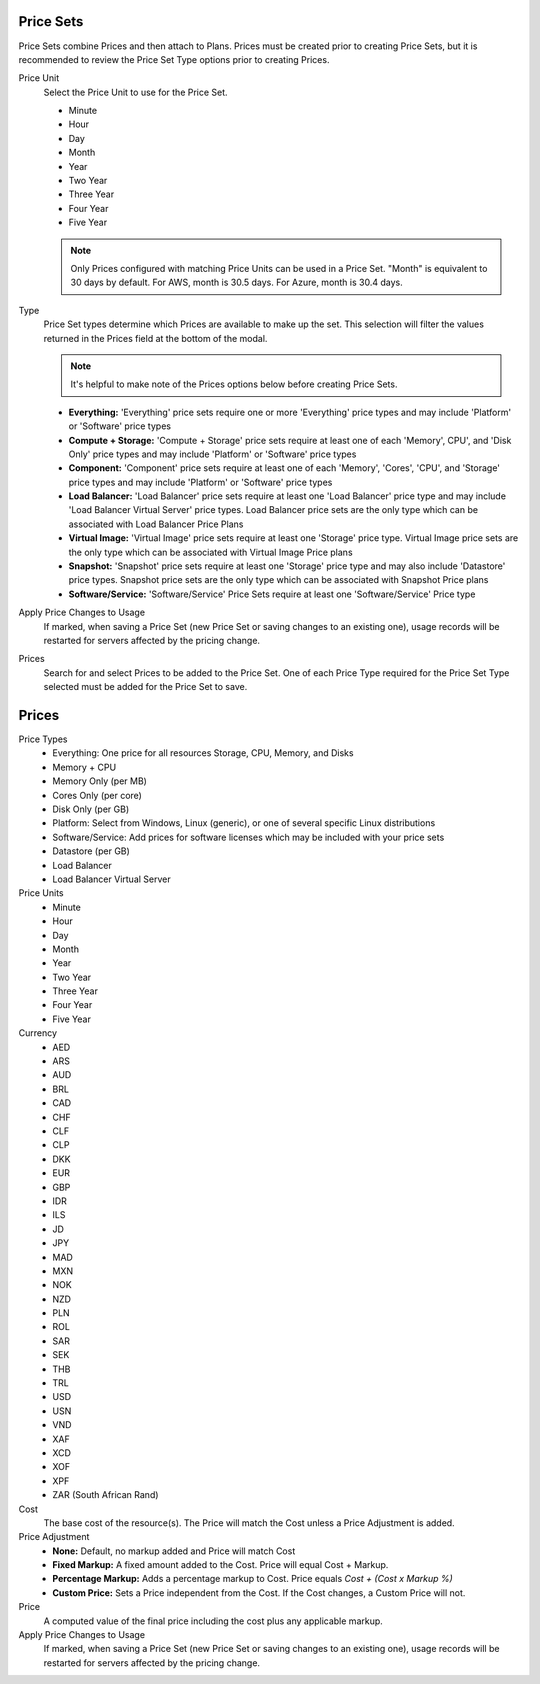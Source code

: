 .. _price_sets:

Price Sets
----------

Price Sets combine Prices and then attach to Plans. Prices must be created prior to creating Price Sets, but it is recommended to review the Price Set Type options prior to creating Prices.

Price Unit
  Select the Price Unit to use for the Price Set.

  -  Minute
  -  Hour
  -  Day
  -  Month
  -  Year
  -  Two Year
  -  Three Year
  -  Four Year
  -  Five Year

  .. NOTE:: Only Prices configured with matching Price Units can be used in a Price Set. "Month" is equivalent to 30 days by default. For AWS, month is 30.5 days. For Azure, month is 30.4 days.

Type
  Price Set types determine which Prices are available to make up the set. This selection will filter the values returned in the Prices field at the bottom of the modal.

  .. NOTE:: It's helpful to make note of the Prices options below before creating Price Sets.

  - **Everything:** 'Everything' price sets require one or more 'Everything' price types and may include 'Platform' or 'Software' price types
  - **Compute + Storage:** 'Compute + Storage' price sets require at least one of each 'Memory',  CPU', and 'Disk Only' price types and may include 'Platform' or 'Software' price types
  - **Component:** 'Component' price sets require at least one of each 'Memory', 'Cores', 'CPU', and 'Storage' price types and may include 'Platform' or 'Software' price types
  - **Load Balancer:** 'Load Balancer' price sets require at least one 'Load Balancer' price type and may include 'Load Balancer Virtual Server' price types. Load Balancer price sets are the only type which can be associated with Load Balancer Price Plans
  - **Virtual Image:** 'Virtual Image' price sets require at least one 'Storage' price type. Virtual Image price sets are the only type which can be associated with Virtual Image Price plans
  - **Snapshot:** 'Snapshot' price sets require at least one 'Storage' price type and may also include 'Datastore' price types. Snapshot price sets are the only type which can be associated with Snapshot Price plans
  - **Software/Service:** 'Software/Service' Price Sets require at least one 'Software/Service' Price type

Apply Price Changes to Usage
  If marked, when saving a Price Set (new Price Set or saving changes to an existing one), usage records will be restarted for servers affected by the pricing change.

Prices
  Search for and select Prices to be added to the Price Set. One of each Price Type required for the Price Set Type selected must be added for the Price Set to save.

.. _pricing:
.. _prices:

Prices
------

Price Types
  - Everything: One price for all resources Storage, CPU, Memory, and Disks
  - Memory + CPU
  - Memory Only (per MB)
  - Cores Only (per core)
  - Disk Only (per GB)
  - Platform: Select from Windows, Linux (generic), or one of several specific Linux distributions
  - Software/Service: Add prices for software licenses which may be included with your price sets
  - Datastore (per GB)
  - Load Balancer
  - Load Balancer Virtual Server

Price Units
  -  Minute
  -  Hour
  -  Day
  -  Month
  -  Year
  -  Two Year
  -  Three Year
  -  Four Year
  -  Five Year

Currency
  -  AED
  -  ARS
  -  AUD
  -  BRL
  -  CAD
  -  CHF
  -  CLF
  -  CLP
  -  DKK
  -  EUR
  -  GBP
  -  IDR
  -  ILS
  -  JD
  -  JPY
  -  MAD
  -  MXN
  -  NOK
  -  NZD
  -  PLN
  -  ROL
  -  SAR
  -  SEK
  -  THB
  -  TRL
  -  USD
  -  USN
  -  VND
  -  XAF
  -  XCD
  -  XOF
  -  XPF
  -  ZAR (South African Rand)

Cost
  The base cost of the resource(s). The Price will match the Cost unless a Price Adjustment is added.

Price Adjustment
  - **None:** Default, no markup added and Price will match Cost
  - **Fixed Markup:** A fixed amount added to the Cost. Price will equal Cost + Markup.
  - **Percentage Markup:** Adds a percentage markup to Cost. Price equals `Cost + (Cost x Markup %)`
  - **Custom Price:** Sets a Price independent from the Cost. If the Cost changes, a Custom Price will not.

Price
  A computed value of the final price including the cost plus any applicable markup.

Apply Price Changes to Usage
  If marked, when saving a Price Set (new Price Set or saving changes to an existing one), usage records will be restarted for servers affected by the pricing change.
